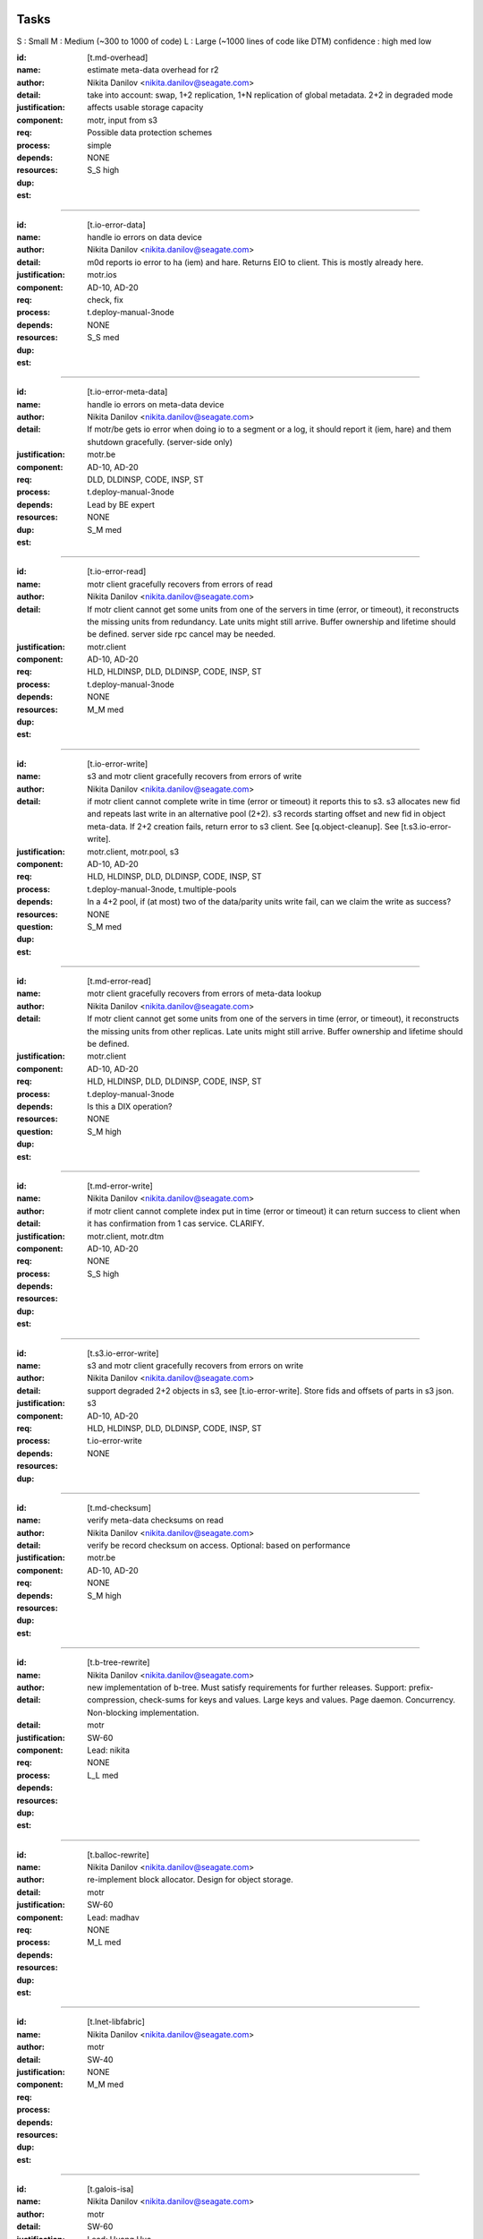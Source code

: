 =====
Tasks
=====
S : Small 
M : Medium (~300 to 1000 of code)
L : Large (~1000 lines of code like DTM)
confidence : high med low

:id: [t.md-overhead]
:name: estimate meta-data overhead for r2
:author: Nikita Danilov <nikita.danilov@seagate.com>
:detail: take into account: swap, 1+2 replication, 1+N replication of global
         metadata. 2+2 in degraded mode
:justification: affects usable storage capacity
:component: motr, input from s3
:req: Possible data protection schemes
:process: simple
:depends:
:resources:
:dup: NONE
:est: S_S high

-------
   
:id: [t.io-error-data]
:name: handle io errors on data device
:author: Nikita Danilov <nikita.danilov@seagate.com>
:detail: m0d reports io error to ha (iem) and hare. Returns EIO to
         client. This is mostly already here.
:justification:
:component: motr.ios
:req: AD-10, AD-20
:process: check, fix
:depends: t.deploy-manual-3node
:resources:
:dup: NONE
:est: S_S med

------



:id: [t.io-error-meta-data]
:name: handle io errors on meta-data device
:author: Nikita Danilov <nikita.danilov@seagate.com>
:detail: If motr/be gets io error when doing io to a segment or a log, it should
         report it (iem, hare) and them shutdown gracefully. (server-side only)
:justification:
:component: motr.be
:req: AD-10, AD-20
:process: DLD, DLDINSP, CODE, INSP, ST
:depends: t.deploy-manual-3node
:resources: Lead by BE expert
:dup: NONE
:est: S_M med

------



:id: [t.io-error-read]
:name: motr client gracefully recovers from errors of read
:author: Nikita Danilov <nikita.danilov@seagate.com>
:detail: If motr client cannot get some units from one of the servers in time
         (error, or timeout), it reconstructs the missing units from
         redundancy. Late units might still arrive. Buffer ownership and
         lifetime should be defined. server side rpc cancel may be needed.
:justification:
:component: motr.client
:req: AD-10, AD-20
:process: HLD, HLDINSP, DLD, DLDINSP, CODE, INSP, ST
:depends: t.deploy-manual-3node
:resources:
:dup: NONE
:est: M_M med

------

:id: [t.io-error-write]
:name: s3 and motr client gracefully recovers from errors of write
:author: Nikita Danilov <nikita.danilov@seagate.com>
:detail: if motr client cannot complete write in time (error or timeout) it
         reports this to s3. s3 allocates new fid and repeats last write in an
         alternative pool (2+2). s3 records starting offset and new fid in
         object meta-data. If 2+2 creation fails, return error to s3 client. See
         [q.object-cleanup]. See [t.s3.io-error-write].
:justification:
:component: motr.client, motr.pool, s3
:req: AD-10, AD-20
:process: HLD, HLDINSP, DLD, DLDINSP, CODE, INSP, ST
:depends: t.deploy-manual-3node, t.multiple-pools
:resources:
:**question**: In a 4+2 pool, if (at most) two of the data/parity units write fail,
           can we claim the write as success?
:dup: NONE
:est: S_M med

------

:id: [t.md-error-read]
:name: motr client gracefully recovers from errors of meta-data lookup
:author: Nikita Danilov <nikita.danilov@seagate.com>
:detail: If motr client cannot get some units from one of the servers in time
         (error, or timeout), it reconstructs the missing units from other
         replicas. Late units might still arrive. Buffer ownership and lifetime
         should be defined.
:justification:
:component: motr.client
:req: AD-10, AD-20
:process: HLD, HLDINSP, DLD, DLDINSP, CODE, INSP, ST
:depends: t.deploy-manual-3node
:resources:
:**question**: Is this a DIX operation?
:dup: NONE
:est: S_M high

------

:id: [t.md-error-write]
:name:
:author: Nikita Danilov <nikita.danilov@seagate.com>
:detail: if motr client cannot complete index put in time (error or timeout) it
         can return success to client when it has confirmation from 1 cas
         service. CLARIFY.
:justification:
:component: motr.client, motr.dtm
:req: AD-10, AD-20
:process:
:depends:
:resources:
:dup: NONE
:est: S_S high

------

:id: [t.s3.io-error-write]
:name: s3 and motr client gracefully recovers from errors on write
:author: Nikita Danilov <nikita.danilov@seagate.com>
:detail: support degraded 2+2 objects in s3, see [t.io-error-write]. Store fids
         and offsets of parts in s3 json.
:justification:
:component: s3
:req: AD-10, AD-20
:process: HLD, HLDINSP, DLD, DLDINSP, CODE, INSP, ST
:depends: t.io-error-write 
:resources:
:dup: NONE

------

:id: [t.md-checksum]
:name: verify meta-data checksums on read
:author: Nikita Danilov <nikita.danilov@seagate.com>
:detail: verify be record checksum on access.
         Optional: based on performance
:justification:
:component: motr.be
:req: AD-10, AD-20
:depends: 
:resources:
:dup: NONE
:est: S_M high

------

:id: [t.b-tree-rewrite]
:name:
:author: Nikita Danilov <nikita.danilov@seagate.com>
:detail: new implementation of b-tree. Must satisfy requirements for further
         releases. Support: prefix-compression, check-sums for keys and
         values. Large keys and values. Page daemon. Concurrency. Non-blocking
         implementation.
:detail:
:justification:
:component: motr
:req: SW-60
:process:
:depends:
:resources: Lead: nikita
:dup: NONE
:est: L_L med 

------

:id: [t.balloc-rewrite]
:name:
:author: Nikita Danilov <nikita.danilov@seagate.com>
:detail: re-implement block allocator. Design for object storage.
:justification:
:component: motr
:req: SW-60
:process:
:depends:
:resources: Lead: madhav
:dup: NONE
:est: M_L med 

------

:id: [t.lnet-libfabric]
:name:
:author: Nikita Danilov <nikita.danilov@seagate.com>
:detail:
:justification:
:component: motr
:req: SW-40
:process:
:depends:
:resources:
:dup: NONE
:est: M_M med 

------

:id: [t.galois-isa]
:name:
:author: Nikita Danilov <nikita.danilov@seagate.com>
:detail:
:justification:
:component: motr
:req: SW-60
:process:
:depends:
:resources: Lead: Huang Hua.
:dup: NONE
:est: S_M high 

------

:id: [t.multiple-pools]
:name:
:author: Nikita Danilov <nikita.danilov@seagate.com>
:detail: support multiple active pools, select alternative pool version with
         2+2. Some code is already there was used in A200. Maybe m0t1fs only?
:justification:
:component: motr.client, provisioner
:req: SCALE-10, SCALE-40, SCALE-50
:process:
:depends:
:resources:
:**question**: I think the Mero in SAGE cluster (some old version of Motr) already
               has multiple-pool support.
:est: M_M high

------

:id: [t.multiple-pools-policy]
:name:
:author: Nikita Danilov <nikita.danilov@seagate.com>
:detail: support policy to select among active pools. Pool is selected by the
         policy for each object creation. Similarly for meta-data and bucket
         creation. Default policy: round-robin
:justification:
:component: motr.client, provisioner
:req: SCALE-10, SCALE-40, SCALE-50
:process:
:depends: t.multiple-pools
:resources:
:**question**: If pool is not specified, Motr client should make the decision. If Motr client (here S3 server)
               has already specified the pool, Motr will use that pool.
:dup: t.pool-selection-policy
:est: S_M high


------

:id: [t.pools-policy-health]
:name:
:author: Nikita Danilov <nikita.danilov@seagate.com>
:detail: policy to prefer healthy pools (based on availability updates from
         hare)
:justification: optional?
:component: motr.client, provisioner, hare
:req: SCALE-10, SCALE-40, SCALE-50, AD-10, AD-20
:process:
:depends:
:resources:
:dup: NONE
:est: S_S high

------

:id: [t.pools-policy-free-space]
:name:
:author: Nikita Danilov <nikita.danilov@seagate.com>
:detail: policy to prefer pools with most free space
:justification: optional?
:component: motr.client, provisioner
:req: SCALE-10, SCALE-40, SCALE-50, AD-10, AD-20
:process:
:depends:
:resources:
:dup: NONE
:est: S_M high

------

:id: [t.s3.use-dtm]
:name:
:author: Nikita Danilov <nikita.danilov@seagate.com>
:detail:
:justification:
:component: motr.dtm, s3
:req: SCALE-10, AD-10, AD-20
:process:
:depends:
:resources:
:dup: t.dtm-s3-int
:est: M_L med

------

:id: [t.s3-store-object-meta-data]
:name:
:author: Nikita Danilov <nikita.danilov@seagate.com>
:detail: store pool version (already there) and layout id (?) in s3 meta-data
         json. S3 should set pver and layout id when creating m0_obj structure.
:justification:
:component: s3, motr.client
:req: SCALE-10, AD-10, AD-20
:process:
:depends:
:resources:
:dup: NONE
:est: S_M high
   
------

:id: [t.avoid-md-cobs]
:name:
:author: Nikita Danilov <nikita.danilov@seagate.com>
:detail: avoid md-cob lookups when pver and layout id are set in the structure.
:justification:
:component: motr.client
:req: SCALE-10, AD-10, AD-20
:process:
:depends:
:resources:
:dup: NONE
:est: S_S high

------

:id: [t.beck]
:name: update beck tool to work with new meta-data layout
:author: Nikita Danilov <nikita.danilov@seagate.com>
:detail: motr changes (no md cobs, new b-tree), s3 changes.
:justification:
:component: motr.beck
:req: AD-10, AD-20
:process:
:depends: t.b-tree-rewrite
:resources:
:dup: NONE
:est: M_M med

------


:id: [t.s3-no-replication]
:name:
:author: Nikita Danilov <nikita.danilov@seagate.com>
:detail: s3-level explicit replication of s3 top meta-data is no longer needed.
:justification:
:component: s3
:req: AD-10, AD-20
:process:
:depends:
:resources:
:dup: NONE

------


:id: [t.dix-local-lookup]
:name: if possible to distributed index lookup locally
:author: Nikita Danilov <nikita.danilov@seagate.com>
:detail: when doing lookup in a replicated index, dix client should, if possible
         select the network-closest node.
:justification:
:component: motr.client
:req: SCALE-10, SCALE-40, SCALE-50, AD-10, AD-20
:process:
:depends: t.deploy-manual-3node
:resources:
:dup: NONE
:est: S_S med

------

:id: [t.cobs-loc_info]
:name: store pool version and layout identifiers in cobs
:author: Nikita Danilov <nikita.danilov@seagate.com>
:detail: md cobs are removed, so data cobs should store pver and layout
         identifiers. This is needed for future SNS repair. And also for beck
         tool. Maybe this is done already?
:justification:
:component: motr.ios
:req: AD-10, AD-20
:process:
:depends: t.deploy-manual-3node
:resources:
:dup: NONE
:est: S_S med

------

:id: [t.s3-pending-list]
:name: clarify placement and use of pending list with s3 team
:author: Nikita Danilov <nikita.danilov@seagate.com>
:detail: Is pending list global or local meta-data? Transactionality of updates.
:justification:
:component: s3
:req: AD-10, AD-20
:process:
:depends:
:resources:
:dup: NONE

------



:id: [t.hare-notifications]
:name: hare delivers notification about process, node, device state changes
:author: Nikita Danilov <nikita.danilov@seagate.com>
:detail: reliable notifications. Data and meta-data devices.
:justification:
:component: hare, motr
:req: AD-10, AD-20
:process:
:depends:
:resources:
:dup: t.dtm-ha-int
:est: M_M low

------

:id: [t.hare-partitions]
:name: handle network partitions in hare
:author: Nikita Danilov <nikita.danilov@seagate.com>
:detail: CLARIFY
:justification:
:component: hare, motr
:req: AD-10, AD-20
:process:
:depends:
:resources:
:dup: t.dtm-ha-int
:est: M_M low

------

:id: [t.hare-split-brain]
:name: handle split brain situations in hare
:author: Nikita Danilov <nikita.danilov@seagate.com>
:detail: CLARIFY
:justification:
:component: hare, motr
:req: AD-10, AD-20
:process:
:depends:
:resources:
:dup: t.dtm-ha-int
:est: M_M low

------

:id: [t.N+K+S]
:name: handle K != S in motr (S can be ZERO)
:author: Nikita Danilov <nikita.danilov@seagate.com>
:detail: identify and fix code that assumes K == S
:justification:
:component: motr.client, motr.ios, motr.sns, dix, cas
:req: AD-10, AD-20, Possible data protection schemes
:process:
:depends: t.deploy-manual-3node
:resources:
:dup: NONE
:est: S_M med

------


:id: [t.resends]
:name: check that resend number is set for infinity everywhere
:author: Nikita Danilov <nikita.danilov@seagate.com>
:detail:
:justification:
:component: motr
:req: AD-10, AD-20
:process:
:depends:
:resources:
:dup: NONE
:est: S_M med

------



:id: [t.dix-global-replication-check]
:name: check that fix supports 1+N replication
:author: Nikita Danilov <nikita.danilov@seagate.com>
:detail: check that dix can replicate global indices with 1+N, where N is the
         number of nodes in all storage sets in the cluster.
:justification:
:component: motr
:req: SCALE-10, SCALE-40, SCALE-50, AD-10, AD-20
:process:
:depends:  t.deploy-manual-3node, t.deploy-manual-6node
:resources:
:dup: NONE
:est: S_M high

------



:id: [t.dix-global-replication]
:name:
:author: Nikita Danilov <nikita.danilov@seagate.com>
:detail: setup global replication of top-level s3 indices. Setup global
         meta-data pool. S3 should create global indices in this pool.
:justification:
:component: motr.dix, provisioner, s3
:req: SCALE-10, SCALE-40, SCALE-50, AD-10, AD-20
:process:
:depends:  t.deploy-manual-3node, t.deploy-manual-6node
:resources:
:dup: NONE
:est: S_M high

------



:id: [t.dtm-throttling]
:name: throttle incoming requests during dtm catchup
:author: Nikita Danilov <nikita.danilov@seagate.com>
:detail: to guarantee overall dtm recovery progress, incoming requests should be
         throttled while recovery is going on. Maybe they will be throttled by
         recovery itself?
:justification:
:component: motr.dtm
:req: SCALE-10, SCALE-40, SCALE-50, AD-10, AD-20
:process:
:depends:
:resources:
:dup: NONE
:est: M_M low

------

:id: [t.hare-dtm-recovery]
:name: hare should participate in dtm recovery
:author: Nikita Danilov <nikita.danilov@seagate.com>
:detail:
:justification:
:component: motr.dtm, hare
:req: SCALE-10, SCALE-40, SCALE-50, AD-10, AD-20
:process:
:depends:
:resources:
:dup: t.dtm-ha-int
:est: M_L low

------

:id: [t.perf-s3-cache]
:name:
:author: Nikita Danilov <nikita.danilov@seagate.com>
:detail: cache bucket and account global meta-data in memory, for no longer than
         X seconds. Create bucket (and auth update) should be delayed by N
         seconds.
:justification:
:component: s3
:req: SCALE-10, AD-10, AD-20
:process:
:depends:
:resources:
:dup: NONE

------

:id: [t.perf-ldap-auth-caching]
:name:
:author: Nikita Danilov <nikita.danilov@seagate.com>
:detail:
:justification:
:component: s3, motr
:req: SCALE-10, SCALE-40, SCALE-50
:process:
:depends:
:resources:
:dup: NONE

------

:id: [t.perf-tls-overhead-measure]
:name:
:author: Nikita Danilov <nikita.danilov@seagate.com>
:detail:
:justification:
:component: s3, motr
:req: SCALE-10, SCALE-40, SCALE-50
:process:
:depends:
:resources:
:dup: NONE

------

:id: [t.hare-restart-notification]
:name:
:author: Nikita Danilov <nikita.danilov@seagate.com>
:detail: hare should arrange for a notification from systemd when a process
         dies.
:justification:
:component: hare, motr
:req: SCALE-10, SCALE-40, SCALE-50, AD-10, AD-20
:process:
:depends:
:resources:
:dup: t.dtm-ha-int
:est: S_S med

------

:id: [t.linear-scale]
:name: measure how performance grows with cluster size
:author: Nikita Danilov <nikita.danilov@seagate.com>
:detail: measure how performance grows with cluster size. Start with 3 nodes,
         then add another 3 and another 3.
:justification:
:component: motr, hare
:req: SCALE-30
:process: deploy, measure.
:depends: t.deploy-manual-3node, t.deploy-manual-6node, 
          t.manual-deploy-vm-3-6-12-nodes, t.perf-s3-cache,
          t.perf-ldap-auth-caching, t.perf-tls-overhead-measure, t.perf-ttfb,
          t.balloc-perf, t.galois-perf, t.libfabrics-perf, t.btree-perf,
          t.net-perf
:resources:
:dup: NONE
:est: M_M med

-------

:id: [t.upgrade-non-disruptive]
:name: non-disruptive 0-downtime upgrade
:author: Nikita Danilov <nikita.danilov@seagate.com>
:detail: non-disruptive 0-downtime upgrade. What about switch firmware upgrade?
:justification:
:component:
:req: AD-30, MGM-220
:process:
:depends:  t.update-rpm-single-node
:resources:
:dup: NONE
:est: M_M med

-------

:id: [t.upgrade]
:name: motr part of cortx upgrade
:author: Nikita Danilov <nikita.danilov@seagate.com>
:detail: 
:justification:
:component: motr
:req: MGM-220
:process:
:depends: t.lnet-libfabric (requires kernel module unload otherwise),
          t.update-rpm-single-node
:resources:
:dup: NONE
:est: S_S high

------

:id: [t.1-node-failure]
:name: test that system masks 1 node failure in a storage set
:author: Nikita Danilov <nikita.danilov@seagate.com>
:detail: test with 1 storage set and with 2 storage sets
:justification:
:component: motr
:req: AD-80
:process:
:depends:  t.dg-failure-domain
:resources:
:dup: NONE
:est: M_M high


------

:id: [t.2-node-failure]
:name: test that system gracefully handles 2+ node failures in a storage set
:author: Nikita Danilov <nikita.danilov@seagate.com>
:detail: test that 500 is returned to user
:justification:
:component: motr
:req: AD-90
:process:
:depends:  t.dg-failure-domain
:resources:
:est: M_M high

------

:id: [t.ip-addressing]
:name: design and document addressing scheme used with libfabric
:author: Nikita Danilov <nikita.danilov@seagate.com>
:detail: list ports that should be open.
:justification:
:component: motr
:req: SEC-10
:process:
:depends:  t.libfabrics-m0nettest, t.lnet-libfabric
:resources:
:est: S_S high

------

:id: [t.deploy-manual-3node]
:name: Deployement of 3 nodes with 5u84 with ADAPT
:author: Madhavrao Vemuri <madhav.vemuri@seagate.com>
:detail: take into account: 4 + 2 + 0 for data and 1 + 2  for meta-data 
:justification:
:component: motr, s3
:req: HW-10, SCALE-10
:process: simple
:depends: availabilty of h/w
:resources:
:est: S_M high

-------

:id: [t.deploy-manual-6node]
:name: Deployement of 6 nodes with 5u84 with ADAPT
:author: Madhavrao Vemuri <madhav.vemuri@seagate.com>
:detail: take into account: create a pool per storage set of 3 nodes
         and use pool selection policy for each new object
:justification:
:component: motr, s3
:req: HW-10, SCALE-10
:process: simple
:depends: 6-node h/w and t.pool-selection-policy
:resources:
:est: S_M high

-------

:id: [t.manual-deploy-vm-3-6-12-nodes]
:name: Manually deploy motr + s3 + hare in VM's with multiple pool per
       storage set.
:author: Madhavrao Vemuri <madhav.vemuri@seagate.com>
:detail: Do S3 io from client for 3 node setup and verify that pool from
         all the storage sets are used.
:justification:
:component: motr, s3, hare
:req: HW-10, SCALE-10
:process: simple
:depends: t.pool-selection-policy, S3 needs to scale above 3 nodes, until
          then it is run on first 3 nodes only.
:resources:
:est: S_M high


-------

:id: [t.fsstat]
:name: fsstat per pool as well as aggerated
:author: Madhavrao Vemuri <madhav.vemuri@seagate.com>
:detail: Provide support for per pool statistics and aggregated stats
:justification:
:component: motr, hare
:req: HW-10, SCALE-10
:process: simple
:depends: t.pool-selection-policy
:resources:
:est: S_M high

-------

:id: [t.multiple-nw-vendors-support]
:name: Deploy with different available vendors of RoCE nic and switch
:author: Madhavrao Vemuri <madhav.vemuri@seagate.com>
:detail: Deploy and do the performance analysis with different vendors or
         provide a framework to do such thing.
:justification:
:component: motr, perf
:req: HW-30
:process: simple
:depends: avaialabilty of network hw with rdma from different vendors
:resources:
:est: S_M high

-------

:id: [t.validate-50gbs-NW-S3]
:name: Check 50Gbps is sufficient for S3 data or more is needed
:author: Madhavrao Vemuri <madhav.vemuri@seagate.com>
:detail: Check 50Gbps is sufficient for S3 data or more is needed
         Test with 6/9/12 node deployment as well.
:justification:
:component: motr, perf, s3
:req: HW-30
:process: simple
:depends: hw, t.validate-50gbs-NW-motr
:resources:
:est: M_M high

-------

:id: [t.validate-50gbs-NW-motr]
:name: Check 50Gbps is sufficient for motr data or more is needed
:author: Madhavrao Vemuri <madhav.vemuri@seagate.com>
:detail: Check 50Gbps is sufficient for S3 data or more is needed
         Test with 6/9/12 node deployment as well.
:justification:
:component: motr, perf
:req: HW-30
:process: simple
:depends: hw, t.lnet-libfabric, t.ip-addressing
:resources:
:est: M_M high

-------

:id: [t.libfabrics-m0nettest]
:name: Test the performance of libfabrics with m0nettest
:author: Madhavrao Vemuri <madhav.vemuri@seagate.com>
:detail: Test and compare m0nettest with libfabric and lnet transport between
         two nodes and if possible between three nodes as well.
:justification:
:component: motr, perf
:req: SW-40
:process: simple
:depends: t.lnet-libfabric, t.ip-addressing
:resources:
:est: S_M high

-------

:id: [t.libfabrics-perf]
:name: Test the performance of libfabrics with 3-node setup
:author: Madhavrao Vemuri <madhav.vemuri@seagate.com>
:detail: performance analysis with libfabic with LDR R1 setup
         and compare with Lnet results
         and then do the performance analysis with libfabic with
         LDR R2 setup and compare with Lnet results
:justification:
:component: motr, perf
:req: SW-40
:process: simple
:depends: t.lnet-libfabric, t.ip-addressing
:resources:
:est: M_M med

-------

:id: [t.libfabrics-stability]
:name: Test the stability of libfabrics with 3-node setup
:author: Madhavrao Vemuri <madhav.vemuri@seagate.com>
:detail: Do all the long run and QA manual and automation tests with
         libfabric i.e QA automation and stability test suite must complete
         with it.
:justification:
:component: motr, perf
:req: SW-40
:process: simple
:depends: t.lnet-libfabric, t.ip-addressing
:resources:
:est: M_M med

-------

:id: [t.galois-perf]
:name: galois to intel ISA perf analysis 
:author: Madhavrao Vemuri <madhav.vemuri@seagate.com>
:detail: Performance analysis with galois and intel ISA
         for 4+2 and 8+2 configs
:justification:
:component: motr, perf
:req: SW-60
:process: simple
:depends: t.galois-isa
:resources:
:est: M_M med

-------

:id: [t.balloc-perf]
:name: Balloc read/write/delete performance analysis
:author: Madhavrao Vemuri <madhav.vemuri@seagate.com>
:detail: Performance analysis of balloc on 3-node/6-node
         setups
:justification:
:component: motr, perf
:req: SW-60
:process: simple
:depends: t.balloc-rewrite
:resources:
:est: M_M med

-------

:id: [t.btree-perf]
:name: Btree concurrency/performance analysis
:author: Madhavrao Vemuri <madhav.vemuri@seagate.com>
:detail: Performance analysis of btree on 3-node/6-node
         setups
:justification:
:component: motr, perf
:req: SW-60
:process: simple
:depends: t.b-tree-rewrite
:resources:
:est: M_L med

-------

:id: [t.btree-stabilty]
:name: Btree concurrency/stability analysis
:author: Madhavrao Vemuri <madhav.vemuri@seagate.com>
:detail: Check the stability with new btree on 3-node/6-node
         setups
:justification:
:component: motr
:req: SW-60
:process: simple
:depends: t.b-tree-rewrite
:resources:
:est: M_L med

-------

:id: [t.net-perf]
:name: Performance analysis the stack with 10G,25G and 100G networks
:author: Madhavrao Vemuri <madhav.vemuri@seagate.com>
:detail: use bonding for 10G and 25G n/w and do the performance anlysis with
         libfabrics and lnet
:justification:
:component: motr, perf
:req: NET-10
:process: simple
:depends: t.lnet-libfabric
:resources:
:est: S_M med

-------

:id: [t.net-sw-perf]
:name: Only RoCE supported switch vendors can be used for data
:author: Madhavrao Vemuri <madhav.vemuri@seagate.com>
:detail: Do the performance analysis with RoCE supported switches
:justification:
:component: motr, perf
:req: NET-12
:process: simple
:depends: different nw switch vendors
:resources:
:est: S_M med

-------

:id: [t.perf-obj-100M]
:name: populate 100M objects per node
:author: Madhavrao Vemuri <madhav.vemuri@seagate.com>
:detail: populate 100M objects per node with 3 node setup and do
         the performance analysis. Check with 256K, 1M, 16M and
         128M objects.
         Also do the performance analysis at different stages of
         storage 50%, 70%,80% and 90%
:justification:
:component: motr, perf
:req: SCALE-70
:process: simple
:depends: t.3-node-deploy, t.net-perf, t.galois-perf, t.balloc-perf,
          t.btree-perf, t.net-sw-perf
:resources:
:est: M_M med

-------


****** DUPLICATE 1 ******
:id: [t.perf-ttfb]
:name: check ttfb performance
:author: Madhavrao Vemuri <madhav.vemuri@seagate.com>
:detail: Check Time to first byte 150ms 99% of the time for different object
         size and also check TTFB at different stages of storage 50%, 70%, 80%
         and 90%.
:justification:
:component: s3, motr, perf
:req: SCALE-80
:process: simple
:depends: t.3-node-deploy, t.net-perf, t.galois-perf, t.balloc-perf,
          t.btree-perf, t.net-sw-perf
:resources:
:est: M_M med

-------

:id: [t.dg-failure-domain]
:name: Add support fro diskgroup failure domain
:author: Madhavrao Vemuri <madhav.vemuri@seagate.com>
:detail: Map controller to diskgroup failure domain
:justification:
:component: motr
:req: AD-10, AD-20, AD-30
:process: simple
:depends: 3 node hw
:resources:
:est: S_M med

-------

:id: [t.update-rpm-single-node]
:name: rpm update
:author: Madhavrao Vemuri <madhav.vemuri@seagate.com>
:detail: Remove a node from the 3-node or 6-node setup/cluster and update it
         to new rpm version and the add it back to the cluster.
         Test update of rpm's of a node in VM's with 3node deployment
:justification:
:component: motr, hare
:req: AD-10, AD-20, AD-30
:process: simple
:depends: t.hare-add-remove-node
:resources:
:dup: yes

-------

:id: [t.]
:name:
:author: Nikita Danilov <nikita.danilov@seagate.com>
:detail:
:justification:
:component: motr
:req:
:process:
:depends:
:resources:

------




=========
Questions
=========

:id: [q.object-cleanup]
:name: when object is discarded and re-created in 2+2, should the old one be
       cleaned up?
:author: Nikita Danilov <nikita.danilov@seagate.com>
:detail:
:to: Dan
:component:
:req:
:depends: t.io-error-write
:resources:

------



:id: [q.concurrent-PUT]
:name:
:author: Nikita Danilov <nikita.danilov@seagate.com>
:detail:
:to: Dan
:component:
:req:
:depends:
:resources:

------



:id: [q.concurrent-bucket-operation]
:name:
:author: Nikita Danilov <nikita.danilov@seagate.com>
:detail:
:to: Dan
:component:
:req:
:depends:
:resources:

------



:id: [q.service dependencies]
:name: who is tracking service dependencies?
:author: Nikita Danilov <nikita.danilov@seagate.com>
:detail: Who re-starts s3 when motr is restarted? pacemaker?
:to: Dan
:component:
:req:
:depends:
:resources:

------



===========
Assumptions
===========

:id: [a.no-repair]
:name: no {SNS, DIX} repair is needed for P0
:author: Nikita Danilov <nikita.danilov@seagate.com>
:detail:
:justification: Gregory, Dan
:component:
:req:
:depends:
:resources:

------

:id: [a.no-regeneration]
:name: AD-83 will be excepted. 2+2 striping will be used instead.
:author: Nikita Danilov <nikita.danilov@seagate.com>
:detail:
:justification: Gregory, Dan
:component:
:req: AD-83
:depends:
:resources:

------

:id: [a.dtm-recovery-1]
:name:
:author: Nikita Danilov <nikita.danilov@seagate.com>
:detail: when a motr instance learns that other instance is in recovery, the
         former sends to the latter at least 1 recovery message. This is needed
         to detect recovery completion.
:justification:
:component: motr
:req: 
:process:
:depends:  t.dtm-all2all, t.dtm-dtx-fop, t.dtm-cb-fop, t.dtm-epoch, t.dtm-plog,
           t.dtm-nplog, t.dtm-log-txr, t.dtm-26, t.dtm-27, t.dtm-30
:resources:

------

:id: [t.io-perf-rw]
:name: io performance
:author: shashank 
:detail: support PRD performance numbers for 16MB and 256KB object sizes
:justification:
:component: motr, s3
:req: SCALE-40, SCALE-50
:process: check, DLD, DLDINSP, code, INSP, fix
:depends:  t.perf-s3-cache, t.perf-ldap-auth-caching, t.libfabrics-perf,
           t.galois-perf, t.balloc-perf, t.btree-perf, t.net-perf
:resources:
:est: M_M low

------


------------
From Shankar
------------

:id: [t.support-different-drive]
:name: Benchmark and tune performance with different drive types
:detail: Different drive type can give different performance. Running standard benchmark workload profile and checking if there is any deviation from reference drives and capacity sizes. Check for any special handling for HAMR or SMR drive needs to ne enabled in PODS or 5u84  
:justification: Analyzing impact on performance will help in drive selection.
:component: motr, Performance evaluation team
:req: HW-10
:process: Test suite for performance evaluation
:depends: hw availability
:est: S_S med

------

:id: [t.hw-30.2]
:name:
:author:
:detail:  Test number of active session supported with new hardware 
:justification: Number of supported active session can get impacted with changes to hardware 
:component: Motr
:req: HW-20
:process:
:depends:  hw availability
:resources:
:est: S_S med

------


:id: [t.sw-20.1]
:name:
:author:
:detail: Check latest verison of libfabric and Intel ISA is used. (Before final release to QA for testing, validate everything (motr) is working with latest version of software)
:justification:
:component: Motr
:req: SW-20
:process:
:depends:  t.lnet-libfabric, t.galois-isa
:resources:
:est: S_S high


------


:id: [t.sw-30.1]
:name:
:author:
:detail: libfabric: Add code to generate IEM for any unxpected error thrown by libfabric and Intel ISA. 
:justification:
:component: Motr
:req: SW-30
:process:
:depends: Notify SSPL and CSM for new IEM addition, t.lnet-libfabric,
          t.galois-isa
:resources:
:est: S_S high

------

:id: [t.sw-40.2]
:name:
:author:
:detail: Remove the need for m0d to get UUID (UUID is received from Kernel) 
:justification:
:component: Motr
:req: SW-40
:process:
:depends:
:resources:
:est: S_S high

------

:id: [t.global-md-serialize]
:name: Serialize global meta-data create in the cluster
:author: shankar 
:detail: Create process to make sure one global metadata update is happening at a time in cluster. This will remove corner cases related to network partitions.
:justification:
:component: motr, s3
:req: SCALE-10
:process: check, fix
:depends:  t.dix-global-replication
:resources:
:est: no

------

:id: [t.startup-shutdown]
:name: Power UP/ Power DOWN the cluster gracefully.
:author: madhav 
:detail: make sure all the IOs complete before shutdown and data is available
         on next POWER UP.
:justification:
:component: all
:req: MGM-120, MGM-130
:process: check, fix
:depends:  hw availability
:resources:
:est: S_M high

------

:id: [t.security-motr]
:name: Check Security vulnerability of Motr process and Motr data.
:author:  madhav
:detail: 
:justification:
:component: all
:req: SEC-130
:process: check, fix
:depends:  Motr code
:resources:
:est: S_M low

------


:id: [t.hardware-maintenance]
:name: Replace any FRU within cluster.
:author: 
:detail: Motr process on the Node containing the FRU should shutdown gracefully
	before the replacement and after the replacement the Motr process should
	be able to start and continue IOs.
:justification:
:component: all
:req: OP-20
:process: 
:depends: 5u84 support for disks replaced in new enclosure and data availability
:resources:
:est: M_M low

------

:id: [t.support-bundle]
:name: Debug logs in support bundle.
:author: 
:detail: Descriptive logs in Motr (especially ERRORS and WARNINGS) should help
         isolate the issue quickly.
:justification:
:component: all
:req: SUP-20
:process: check, fix
:depends:  Motr code
:resources:
:est: S_M med

------


:id: [t.cluster-aging-testing]
:name: Cluster Aging testing.
:author: hua.huang@seagate.com
:detail: To fill nearly full, to test performance and corner cases, alerts.
:justification:
:component: motr
:req: SCALE-10
:process:
:depends: hw availability, t.b-tree-rewrite, t.balloc-rewrite, t.lnet-libfabric,
          t.galois-isa, t.md-checksum
:resources:
:est: M_M med

-------------

:id: [t.dtm-all2all]
:name:
:author: anatoliy
:detail: During start of the cluster establish rpc connections between each m0d service and others m0ds
:justification:
:component: Motr
:req: AD-10, AD-20, AD-30
:process:
:depends:
:resources:

------

:id: [t.dtm-dtx-fop]
:name:
:author: anatoliy
:detail: Register DTM0 FOP types which are quite enough to send dtxes and service specific payloads (CAS_PUT CAS_DEL here)
:justification:
:component: Motr
:req: AD-10, AD-20, AD-30
:process:
:depends:
:resources:

------

:id: [t.dtm-cb-fop]
:name:
:author: anatoliy
:detail: Register DTM0 FOP types to deliver executed, persistent and redo callbacks to different parties
:justification:
:component: Motr
:req: AD-10, AD-20, AD-30
:process:
:depends:
:resources:

------

:id: [t.dtm-dtm0-srv]
:name:
:author: anatoliy
:detail: Create a clovis utility which is able to send dtx-related FOPs to DTM0 service
:justification:
:component: Motr
:req: AD-10, AD-20, AD-30
:process:
:depends: dtx-fop cb-fop
:resources:

------

:id: [t.dtm-dtxsm-cli]
:name:
:author: anatoliy
:detail: Define DTX state machine for the client side
:justification:
:component: Motr
:req: AD-10, AD-20, AD-30
:process:
:depends: deploy-vm
:resources:

------

:id: [t.dtm-fop-tool]
:name:
:author: anatoliy
:detail: Implement dummy dtm0 service which is able to accept DTM0 FOPs and log them.
:justification:
:component: Motr
:req: AD-10, AD-20, AD-30
:process:
:depends: dtm0-srv
:resources:

------

:id: [t.dtm-epoch]
:name:
:author: anatoliy
:detail: Implement versioning timestamping in a single originator configuration (PoC0).
:justification:
:component: Motr
:req: AD-10, AD-20, AD-30
:process:
:depends: deploy-vm
:resources:

------

:id: [t.dtm-11]
:name:
:author: anatoliy
:detail: Propagate DTX SM transitions to clovis OP trasitions
:justification:
:component: Motr
:req: AD-10, AD-20, AD-30
:process:
:depends: dtxsm-cli fop-tool
:resources:

------

:id: [t.dtm-12]
:name:
:author: anatoliy
:detail: Update clovis launch logic w.r.t. ~dtx==NULL~ and ~dtx!=NULL~
:justification:
:component: Motr
:req: AD-10, AD-20, AD-30
:process:
:depends: t.dtm-11
:resources:

------

:id: [t.dtm-13]
:name:
:author: anatoliy
:detail: Provide dtx state logic near by ~clovis_op_launch()~ -> ~op->launch()~
:justification:
:component: Motr
:req: AD-10, AD-20, AD-30
:process:
:depends: t.dtm-12
:resources:

------

:id: [t.dtm-dtxsm-cli-wait]
:name:
:author: anatoliy
:detail: Provide dtx state wait logic
:justification:
:component: Motr
:req: AD-10, AD-20, AD-30
:process:
:depends: 13 observ
:resources:

------

:id: [t.dtm-15]
:name:
:author: anatoliy
:detail:  Provide c0mt-alike test to emulate load patterns with a high level of parallelism for DIX PUT and DEL operations.
:justification:
:component: Motr
:req: AD-10, AD-20, AD-30
:process:
:depends: dtxsm-cli-wait
:resources:

------

:id: [t.dtm-16]
:name:
:author: anatoliy
:detail: Provide a way to emulate transient failures all over the stack deterministically and with the help of FI, crash to emulate such failure.
:justification:
:component: Motr
:req: AD-10, AD-20, AD-30
:process:
:depends: dtxsm-cli-wait
:resources:

------

:id: [t.dtm-17]
:name:
:author: anatoliy
:detail: Emulate transient failure of m0d during PUT after DEL workload.
:justification:
:component: Motr
:req: AD-10, AD-20, AD-30
:process:
:depends: dtxsm-cli-wait
:resources:
:dup: NONE

------

:id: [t.dtm-18]
:name:
:author: anatoliy
:detail: Emulate transient failure of m0d during DEL after PUT workload.
:justification:
:component: Motr
:req: AD-10, AD-20, AD-30
:process:
:depends: dtxsm-cli-wait
:resources:
:dup: NONE

------

:id: [t.dtm-plog]
:name:
:author: anatoliy
:detail: Implement DTM0 local persistent log structure on top of BE.
:justification:
:component: Motr
:req: AD-10, AD-20, AD-30
:process:
:depends: 10
:resources:
:dup: NONE

------

:id: [t.dtm-nplog]
:name:
:author: anatoliy
:detail: Implement DTM0 local non-persistent log structure for originators.
:justification:
:component: Motr
:req: AD-10, AD-20, AD-30
:process:
:depends: 10
:resources:
:dup: NONE

------

:id: [t.dtm-log-txr]
:name:
:author: anatoliy
:detail: Implement DTM0 local txr (log element) structure on top of BE.
:justification:
:component: Motr
:req: AD-10, AD-20, AD-30
:process:
:depends: deploy-vm
:resources:
:dup: NONE

------

:id: [t.dtm-22]
:name:
:author: anatoliy
:detail: Implement txr execution logic during specific service request execution.
:justification:
:component: Motr
:req: AD-10, AD-20, AD-30
:process:
:depends: dtxsm-cli-wait
:resources:
:dup: NONE

------

:id: [t.dtm-23]
:name:
:author: anatoliy
:detail: Implement a special strucutre to store versions for keys stored in CAS.
:justification:
:component: Motr
:req: AD-10, AD-20, AD-30
:process:
:depends: dtxsm-cli-wait
:resources:
:dup: NONE

------

:id: [t.dtm-24]
:name:
:author: anatoliy
:detail: Implement a logic which covers a proper key and value selection accordingly to versions for DELs after PUTs
:justification:
:component: Motr
:req: AD-10, AD-20, AD-30
:process:
:depends: dtxsm-cli-wait
:resources:
:dup: NONE

------

:id: [t.dtm-25 ]
:name:
:author: anatoliy
:detail: Implement a logic which covers a proper key and value selection accordingly to versions for PUTs after DELs
:justification:
:component: Motr
:req: AD-10, AD-20, AD-30
:process:
:depends: dtxsm-cli-wait
:resources:
:dup: NONE

------

:id: [t.dtm-26]
:name:
:author: anatoliy
:detail: Tombstones management, keys will not be overwritten by the objects with older versions.
:justification:
:component: Motr
:req: AD-10, AD-20, AD-30
:process:
:depends: dtxsm-cli-wait
:resources:
:dup: NONE

------

:id: [t.dtm-27]
:name:
:author: anatoliy
:detail: Redo       callback logic
:justification:
:component: Motr
:req: AD-10, AD-20, AD-30
:process:
:depends: 26
:resources:
:dup: NONE

------

:id: [t.dtm-28]
:name:
:author: anatoliy
:detail: Persistent callback logic
:justification:
:component: Motr
:req: AD-10, AD-20, AD-30
:process:
:depends: 26
:resources:
:dup: NONE

------

:id: [t.dtm-29]
:name:
:author: anatoliy
:detail: Executed   callback logic
:justification:
:component: Motr
:req: AD-10, AD-20, AD-30
:process:
:depends: 26
:resources:
:dup: NONE

------

:id: [t.dtm-30]
:name:
:author: anatoliy
:detail: Recovery logic iterating over DTM0 logs and sending corresponding redo messages to participants; triggered by HA.
:justification:
:component: Motr
:req: AD-10, AD-20, AD-30
:process:
:depends: 26
:resources:
:dup: NONE

------

:id: [t.dtm-31]
:name:
:author: anatoliy
:detail: Integrate txr execution logic into CAS serice including proper tx credit calculation, should be executed as a part of local transaction.
:justification:
:component: Motr
:req: AD-10, AD-20, AD-30
:process:
:depends: 26
:resources:
:dup: NONE

------

:id: [t.dtm-32]
:name:
:author: anatoliy
:detail: A Tool for an initial DTM0 log analysis
:justification:
:component: Motr
:req: AD-10, AD-20, AD-30
:process:
:depends: 31
:resources:
:dup: NONE

------

:id: [t.dtm-33]
:name:
:author: anatoliy
:detail: A Replay tool which will be able to save current dtm0 log and replay it again, useful for debugging
:justification:
:component: Motr
:req: AD-10, AD-20, AD-30
:process:
:depends: 31
:resources:
:dup: NONE

------

:id: [t.dtm-proto-vis]
:name:
:author: anatoliy
:detail: Tool for the DTM0 protocol visualisation
:justification:
:component: Motr
:req: AD-10, AD-20, AD-30
:process:
:depends: deploy-vm
:resources:
:dup: NONE

------

:id: [t.dtm-magic-bulk]
:name:
:author: anatoliy
:detail: Make RPC bulk to follow magic link semantics
:justification:
:component: Motr
:req: AD-10, AD-20, AD-30
:process:
:depends: 1
:resources:
:dup: NONE

------

:id: [t.dtm-observ]
:name:
:author: anatoliy
:detail: Provide observability and debuggability for the development cycle (not a fine-grained task)
:justification:
:component: Motr
:req: AD-10, AD-20, AD-30
:process:
:depends: deploy-vm
:resources:
:dup: NONE

------

:id: [t.dtm-ha-int]
:name:
:author: anatoliy
:detail: Provide HA integration with Motr instances including design of the interraction protocol (not a fine-grained task)
:justification:
:component: Motr
:req: AD-10, AD-20, AD-30
:process:
:depends: observ
:resources:
:dup: hare-dtm-recovery

------

:id: [t.dtm-s3-int]
:name:
:author: anatoliy
:detail: Provide S3 level integarion on new clovis interface with embedded dtx transactions (not a fine-grained task)
:justification:
:component: Motr
:req: AD-10, AD-20, AD-30
:process:
:depends: observ
:resources:
:dup: s3.use-dtm

------

:id: [t.dtm-over-test]
:name:
:author: anatoliy
:detail: Provide a test infra to cover major failure cases in 1-node and n-node environments (not a fine-grained task)
:justification:
:component: Motr
:req: AD-10, AD-20, AD-30
:process:
:depends: ha-int s3-int
:resources:
:dup: NONE

------


==========
Assumption
==========

:id: [a.dtm-new-people]
:name:
:author: anatoliy
:detail: involvement of new people will reduce my bw down to 60%
:justification:
:component: Motr
:req:
:process:
:depends:
:resources:
:dup: NONE

------

:id: [a.dtm-anil-bw]
:name:
:author: anatoliy
:detail: Inital bw of Anil will be accounted as 30%
:justification:
:component: Motr
:req:
:process:
:depends:
:resources:
:dup: NONE

------

:id: [a.dtm-Mehul-bw]
:name:
:author: anatoliy
:detail: Inital bw of Mehul will be accounted as 60%
:justification:
:component: Motr
:req:
:process:
:depends:
:resources:
:dup: NONE

------

:id: [t.dtm-total-bw]
:name:
:author: anatoliy
:detail: total time measureed in person weeks in the next 6 months will be accounted as TT = sum(Est) / days per week / peoples involvement
:justification:
:component: Motr
:req:
:process:
:depends:
:resources:
:dup: NONE
:est: 168 Person Weeks (33 calander weeks) 

------



=====================================
m0tr tasks for scalability (Anatoliy)
=====================================

:id: [t.scale-m0tr-m0be]
:name:
:author: anatoliy
:detail: BE META TASK
:justification:
:component: Motr
:req: SCALE-10, SCALE-40, SCALE-50
:process:
:depends:
:resources:
:dup: NONE

------

:id: [t.scale-m0tr-txgr]
:name:
:author: anatoliy
:detail: BE GROUP META TASK
:justification:
:component: Motr
:req: SCALE-10, SCALE-40, SCALE-50
:process:
:depends: m0be
:resources:
:dup: NONE

------

:id: [t.scale-m0tr-txgr-mockG]
:name:
:author: anatoliy
:detail: Mock BE tx group with in-memory tx execution
:justification:
:component: Motr
:req: SCALE-10, SCALE-40, SCALE-50
:process:
:depends: txgr
:resources:
:dup: NONE

------

:id: [t.scale-m0tr-txgr-mockA]
:name:
:author: anatoliy
:detail: Mock BE allocator with sequential in-memory allocator
:justification:
:component: Motr
:req: SCALE-10, SCALE-40, SCALE-50
:process:
:depends: txgr
:resources:
:dup: NONE

------

:id: [t.scale-m0tr-txgr-5u84]
:name:
:author: anatoliy
:detail: Tune 5u84 w.r.t. the new configuration
:justification:
:component: Motr
:req: SCALE-10, SCALE-40, SCALE-50
:process:
:depends: txgr-mockA txgr-mockG
:resources:
:dup: NONE

------

:id: [t.scale-m0tr-txgr-A]
:name:
:author: anatoliy
:detail: Detailed design new block allocator w.r.t. to MRD performance requirements
:justification:
:component: Motr
:req: SCALE-10, SCALE-40, SCALE-50
:process:
:depends: txgr-5u84 txgr-G-optimistic
:resources:
:dup: NONE

------

:id: [t.scale-m0tr-txgr-G]
:name:
:author: anatoliy
:detail: Detailed design for new tx group logic
:justification:
:component: Motr
:req: SCALE-10, SCALE-40, SCALE-50
:process:
:depends: txgr-5u84
:resources:
:dup: NONE

------

:id: [t.scale-m0tr-txgr-G-fom]
:name:
:author: anatoliy
:detail: Update tx group FOM logic
:justification:
:component: Motr
:req: SCALE-10, SCALE-40, SCALE-50
:process:
:depends: txgr-G
:resources:
:dup: NONE

------


:id: [t.scale-m0tr-txgr-G-log]
:name:
:author: anatoliy
:detail: Update BE log w.r.t. new group logic
:justification:
:component: Motr
:req: SCALE-10, SCALE-40, SCALE-50
:process:
:depends: txgr-G-fom txgr-G-tx
:resources:
:dup: NONE

------

:id: [t.scale-m0tr-txgr-G-serialize]
:name:
:author: anatoliy
:detail: Provide new tx group serialisation algo
:justification:
:component: Motr
:req: SCALE-10, SCALE-40, SCALE-50
:process:
:depends: txgr-G
:resources:
:dup: NONE

------

:id: [t.scale-m0tr-txgr-G-throttle]
:name:
:author: anatoliy
:detail: Provide new tx group serialisation algo throttling when there’re cyclic deps
:justification:
:component: Motr
:req: SCALE-10, SCALE-40, SCALE-50
:process:
:depends: txgr-G-serialize
:resources:
:dup: NONE

------

:id: [t.scale-m0tr-txgr-G-optimistic]
:name:
:author: anatoliy
:detail: Update BE structures w.r.t. minimise cyclic dependencies on the data
:justification:
:component: Motr
:req: SCALE-10, SCALE-40, SCALE-50
:process:
:depends:
:resources: txgr-G
:dup: NONE

------


:id: [t.scale-m0tr-txgr-G-tx]
:name:
:author: anatoliy
:detail: Update TX SM w.r.t. new tx group logic
:justification:
:component: Motr
:req: SCALE-10, SCALE-40, SCALE-50
:process:
:depends: txgr-G-fom
:resources:
:dup: NONE

------

:id: [t.scale-m0tr-txgr-G-tx-regarea]
:name:
:author: anatoliy
:detail: Update reg area w.r.t. new tx group logic
:justification:
:component: Motr
:req: SCALE-10, SCALE-40, SCALE-50
:process:
:depends: txgr-G-tx
:resources:
:dup: NONE

------

:id: [t.scale-m0tr-txgr-G-recovery]
:name:
:author: anatoliy
:detail: Update recovery w.r.t. new log format
:justification:
:component: Motr
:req: SCALE-10, SCALE-40, SCALE-50
:process:
:depends: txgr-G-serialize txgr-G-log
:resources:
:dup: NONE

------

:id: [t.scale-m0tr-txgr-G-5u84]
:name:
:author: anatoliy
:detail: Tune new algo w.r.t. 5u84 for different workloads and bss
:justification:
:component: Motr
:req: SCALE-10, SCALE-40, SCALE-50
:process:
:depends: txgr-G txgr-A
:resources:
:dup: NONE

------


:id: [t.scale-m0tr-txgr-G-STAB]
:name:
:author: anatoliy
:detail: Stabilise new algo
:justification:
:component: Motr
:req: SCALE-10, SCALE-40, SCALE-50
:process:
:depends: txgr-G-5u84 txgr-G-recovery
:resources:

------

:id: [t.scale-m0tr-parity]
:name:
:author: anatoliy
:detail: PARITY MATH META TASK
:justification:
:component: Motr
:req: SCALE-10, SCALE-40, SCALE-50
:process:
:depends:
:resources:

------

:id: [t.scale-m0tr-parity-degraded]
:name:
:author: anatoliy
:detail: Performance optimisation in degraded modes
:justification:
:component: Motr
:req: SCALE-10, SCALE-40, SCALE-50
:process:
:depends: parity
:resources:

------

:id: [t.scale-m0tr-parity-incremental]
:name:
:author: anatoliy
:detail: Incremental parity sums calc
:justification:
:component: Motr
:req: SCALE-10, SCALE-40, SCALE-50
:process:
:depends: parity
:resources:

------


:id: [t.scale-m0tr-parity-isa-tune]
:name:
:author: anatoliy
:detail: ISA tuning
:justification:
:component: Motr
:req: SCALE-10, SCALE-40, SCALE-50
:process:
:depends: parity
:resources:

------

:id: [t.scale-m0tr-parity-isa-n32log]
:name:
:author: anatoliy
:detail: n^3 -> n^2*log(n) linear system solver
:justification:
:component: Motr
:req: SCALE-10, SCALE-40, SCALE-50
:process:
:depends: parity
:resources:

------

:id: [t.scale-m0tr-parity-isa-reg]
:name:
:author: anatoliy
:detail: integrate region operations
:justification:
:component: Motr
:req: SCALE-10, SCALE-40, SCALE-50
:process:
:depends: parity
:resources:

------

:id: [t.scale-m0tr-parity-isa-vander]
:name:
:author: anatoliy
:detail: revise vandermonde matrix part of the algo w.r.t. ISA
:justification:
:component: Motr
:req: SCALE-10, SCALE-40, SCALE-50
:process:
:depends: parity
:resources:

------


:id: [t.scale-m0tr-parity-isa-NKS]
:name:
:author: anatoliy
:detail: optimisation for different layouts N+K+S
:justification:
:component: Motr
:req: SCALE-10, SCALE-40, SCALE-50
:process:
:depends: parity
:resources:

------


:id: [t.scale-m0tr-stob]
:name:
:author: anatoliy
:detail: STOB META TASK
:justification:
:component: Motr
:req: SCALE-10, SCALE-40, SCALE-50
:process:
:depends: txgr-G-STAB
:resources:

------


:id: [t.scale-m0tr-stob-concurrency]
:name:
:author: anatoliy
:detail: limit concurrency w.r.t. different workloads
:justification:
:component: Motr
:req: SCALE-10, SCALE-40, SCALE-50
:process:
:depends: stob
:resources:

------


:id: [t.scale-m0tr-stob-work-small]
:name:
:author: anatoliy
:detail: small blocks
:justification:
:component: Motr
:req: SCALE-10, SCALE-40, SCALE-50
:process:
:depends: stob-concurrency
:resources:

------


:id: [t.scale-m0tr-stob-work-large]
:name:
:author: anatoliy
:detail: large blocks
:justification:
:component: Motr
:req: SCALE-10, SCALE-40, SCALE-50
:process:
:depends: stob-concurrency
:resources:

------


:id: [t.scale-m0tr-stob-metadata]
:name:
:author: anatoliy
:detail: metadata stobs
:justification:
:component: Motr
:req: SCALE-10, SCALE-40, SCALE-50
:process:
:depends: stob-concurrency
:resources:

------


:id: [t.scale-m0tr-stob-4-be-log]
:name:
:author: anatoliy
:detail: log stobs
:justification:
:component: Motr
:req: SCALE-10, SCALE-40, SCALE-50
:process:
:depends: stob-concurrency
:resources:

------


:id: [t.scale-m0tr-writeagg]
:name:
:author: anatoliy
:detail: WRITE AGGREGATION META TASK
:justification:
:component: Motr
:req: SCALE-10, SCALE-40, SCALE-50
:process:
:depends: m0be
:resources:

------


:id: [t.scale-m0tr-throttling]
:name:
:author: anatoliy
:detail: MERO LEVEL THROTTLING META TASK
:justification:
:component: Motr
:req: SCALE-10, SCALE-40, SCALE-50
:process:
:depends: 
:resources:

------


:id: [t.scale-m0tr-rpc]
:name:
:author: anatoliy
:detail: RPC META TASK
:justification:
:component: Motr
:req: SCALE-10, SCALE-40, SCALE-50
:process:
:depends: 
:resources:

------


:id: [t.scale-m0tr-rpc-formation]
:name:
:author: anatoliy
:detail: Formation tuning
:justification:
:component: Motr
:req: SCALE-10, SCALE-40, SCALE-50
:process:
:depends: rpc
:resources:

------


:id: [t.scale-m0tr-rpc-long-live]
:name:
:author: anatoliy
:detail: Tune “resends” for long living RPC
:justification:
:component: Motr
:req: SCALE-10, SCALE-40, SCALE-50
:process:
:depends: rpc
:resources:

------


:id: [t.scale-m0tr-perfinfra]
:name:
:author: anatoliy
:detail: Performance infrastructure for R2
:justification:
:component: Motr
:req: SCALE-10, SCALE-40, SCALE-50
:process:
:depends: 
:resources:

------


:id: [t.scale-m0tr-perfinfra-addb]
:name:
:author: anatoliy
:detail:  ADDB related work
:justification:
:component: Motr
:req: SCALE-10, SCALE-40, SCALE-50
:process:
:depends: perfinfra
:resources:

------


:id: [t.scale-m0tr-cas]
:name:
:author: anatoliy
:detail: CAS SERVICE META TASK
:justification:
:component: Motr
:req: SCALE-10, SCALE-40, SCALE-50
:process:
:depends: 
:resources:

------


:id: [t.scale-m0tr-cas-lock]
:name:
:author: anatoliy
:detail: CAS locking schema optimisation
:justification:
:component: Motr
:req: SCALE-10, SCALE-40, SCALE-50
:process:
:depends: cas
:resources:

------


:id: [t.scale-m0tr-reqh]
:name:
:author: anatoliy
:detail: REQUEST HANDLER META TASK
:justification:
:component: Motr
:req: SCALE-10, SCALE-40, SCALE-50
:process:
:depends: 
:resources:

------


:id: [t.scale-m0tr-reqh-long-lock]
:name:
:author: anatoliy
:detail: long lock fairness
:justification:
:component: Motr
:req: SCALE-10, SCALE-40, SCALE-50
:process:
:depends: reqh
:resources:

------

:id: [t.scale-m0tr-reqh-ast]
:name:
:author: anatoliy
:detail: AST profiling
:justification:
:component: Motr
:req: SCALE-10, SCALE-40, SCALE-50
:process:
:depends: reqh
:resources:

------

:id: [t.support-different-servers]
:name: Benchmark and tune performance with different server
:detail: Different server can give different performance. Running standard
         benchmark workload profile and checking if there is any deviation from
         reference server
:justification: Analyzing impact on performance will help customer in server selection.
:component: motr, Performance evaluation team
:req: HW-20
:process: Test suite for performance evaluation
:depends: Different server
:resources:
:est: S_M med

-------

:id: [t.support-different-network-equipment]
:name: Benchmark and tune performance with different network equipment
:detail: Different networking equipment can give different performance. Running
         standard benchmark workload profile and checking if there is any
         deviation from reference networking equipment.
:justification: Benchmark will help customer in device selection.
:component: motr, Performance evaluation team
:req: HW-30 NET-10
:process: Test suite for performance evaluation
:depends: Networking Equipment from different vendor
:resources: 
:est: S_M med

-------

:id: [t.small-object-performance]
:name: Increase parallelism in accessing b-tree EMAP
:detail: Create hash function which will take object ID and point to a b-tree.
         Store this hash table in metadata. Test perfromance with varying sizes 
         of hash entries e.g 128,256,512 and 1024 and conclude on size to use.
:justification: Will reduce lock contention and help improve performance.
:component: motr, motr.beck
:req: SCALE-50
:process: 
:depends: VM for implementation and HW for testing
:resources:
:est: M_M med

-------

:id: [t.small-object-performance]
:name: Increase parallelism in accessing b-tree CAS
:detail: Create hash function which will take object ID and point to a b-tree.
         Store this hash table in metadata. Test perfromance with varying sizes 
         of hash entries e.g 128,256,512 and 1024 and conclude on size to use.
         Note: Design of hash function for CAS will need some design work to
         arrive at structure e.g hash for meta b-tree can be created
:justification: Will reduce lock contention and help improve performance.
:component: motr, motr.beck
:req: SCALE-50
:process:
:depends:  VM for implementation and HW for testing
:resources:
:est: M_M med

-------

:id: [t.display-md-usage]
:name: Display near realtime usage of metadata space
:detail: motr to send updates to notify user of metadata size used. 
         Enclosure/Node should go to write protect mode in this scenario.
         There should be no crash of metadata usage is over.
:justification: metadata usage should be displayed so user is aware of actual
                space used by metadata.
:component: motr, motr.beck
:req: SCALE-10
:process:
:depends: Hare, Messaging, CSM 
:resources:
:est: S_M low

------

:id: [t.hw-10.2]
:name: Handling Asssymetric Strorage Set in a Cluster
:author:
:detail:  Enclosure in a Storage Set will be symetric w.r.t capacity (validate
          with PLM), but across storage set they can be assymetric. Check impact
          of this and add support for its handling in motr.
:justification:
:component: motr
:req: HW-10
:process:
:depends: This will may not be P0
:resources:
:est: no

------

